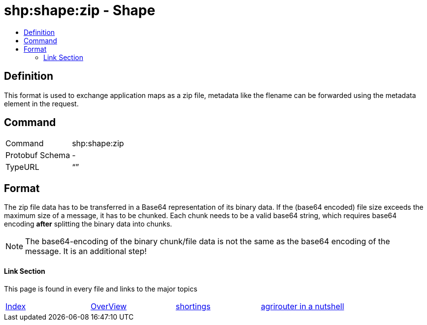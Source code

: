 = shp:shape:zip - Shape
:imagesdir: ./../../assets/images/
:toc:
:toc-title:
:toclevels: 4

== Definition

This format is used to exchange application maps as a zip file, metadata like the flename can be forwarded using the metadata element in the request.

== Command

[cols=",",]
|======================
|Command |shp:shape:zip
|Protobuf Schema |-
|TypeURL |“”
|======================

== Format

The zip file data has to be transferred in a Base64 representation of its binary data. If the (base64 encoded) file size exceeds the maximum size of a message, it has to be chunked. Each chunk needs to be a valid base64 string, which requires base64 encoding **after** splitting the binary data into chunks.

[NOTE]
====
The base64-encoding of the binary chunk/file data is not the same as the base64 encoding of the message. It is an additional step!
====



==== Link Section
This page is found in every file and links to the major topics
[width="100%"]
|====
|link:../../README.adoc[Index]|link:../general.adoc[OverView]|link:../shortings.adoc[shortings]|link:../terms.adoc[agrirouter in a nutshell]
|====